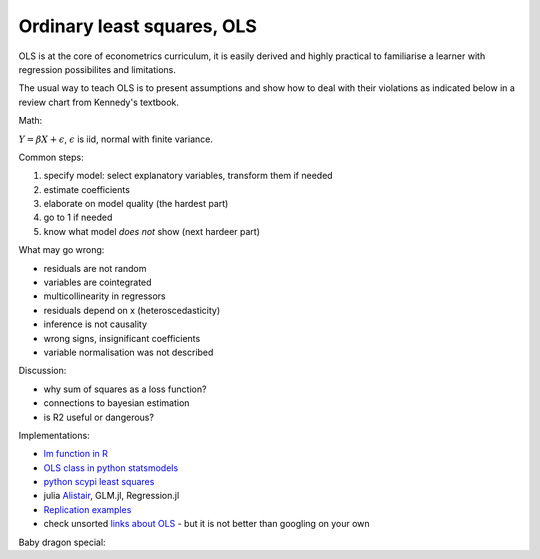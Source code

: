 Ordinary least squares, OLS
---------------------------

OLS is at the core of econometrics curriculum, it is easily derived and
highly practical to familiarise a learner with regression possibilites
and limitations.

The usual way to teach OLS is to present assumptions and show how to deal
with their violations as indicated below in a review chart from Kennedy's
textbook.


.. image:: _static/peter_kennedy_on_ols.png


Math:

:math:`Y = \beta X + \epsilon`, :math:`\epsilon` is iid, normal with finite variance.

Common steps: 

1. specify model: select explanatory variables, transform them if needed 
2. estimate coefficients 
3. elaborate on model quality (the hardest part) 
4. go to 1 if needed 
5. know what model *does not* show (next hardeer part)

What may go wrong: 

- residuals are not random 
- variables are cointegrated 
- multicollinearity in regressors 
- residuals depend on x (heteroscedasticity) 
- inference is not causality 
- wrong signs, insignificant coefficients 
- variable normalisation was not described

Discussion: 

- why sum of squares as a loss function? 
- connections to bayesian estimation
- is R2 useful or dangerous?

Implementations:

-  `lm function in
   R <https://github.com/wch/r-source/blob/0f07757ad10ca31251b28a2c332812e63c0acf38/src/library/stats/R/lm.R>`__
-  `OLS class in python
   statsmodels <https://github.com/statsmodels/statsmodels/blob/master/statsmodels/regression/linear_model.py>`__
-  `python scypi least
   squares <https://github.com/scipy/scipy/blob/v1.1.0/scipy/linalg/basic.py#L1048-L1265>`__
-  julia `Alistair <https://github.com/giob1994/Alistair.jl>`__, GLM.jl,
   Regression.jl
-  `Replication
   examples <https://www.kaggle.com/nicapotato/in-depth-simple-linear-regression>`__
-  check unsorted `links about OLS <ols_links.txt>`__ - but it is not
   better than googling on your own

Baby dragon special:

.. raw:: html

   <embed>
   <blockquote class="twitter-tweet"><p lang="en" dir="ltr">The cutest thread you’ll ever read about multiple linear regression 😄👇🏼👇🏼 <a href="https://t.co/3lyil1IQV5">https://t.co/3lyil1IQV5</a></p>&mdash; Ellie Murray: sleeping, dont wake til Monday (@EpiEllie) <a href="https://twitter.com/EpiEllie/status/1197762932441931777?ref_src=twsrc%5Etfw">November 22, 2019</a></blockquote> <script async src="https://platform.twitter.com/widgets.js" charset="utf-8"></script>
   </embed>